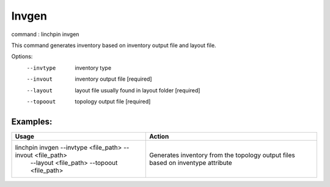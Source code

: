 Invgen
======

command : linchpin invgen

This command generates inventory based on inventory output file and layout file.

Options:
  --invtype       inventory type
  --invout        inventory output file  [required]
  --layout        layout file usually found in layout folder  [required]
  --topoout       topology output file  [required]


=========
Examples:
=========

+------------------------------------------------------------+-------------------------------------------+
| Usage                                                      | Action                                    |
+============================================================+===========================================+
| linchpin invgen --invtype <file_path> --invout <file_path> | Generates inventory from the topology     |
|  --layout <file_path> --topoout <file_path>                | output files based on inventype attribute |
+------------------------------------------------------------+-------------------------------------------+
